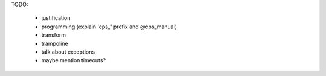 
TODO: 

  * justification
  * programming (explain 'cps_' prefix and @cps_manual)
  * transform
  * trampoline
  * talk about exceptions
  * maybe mention timeouts?

